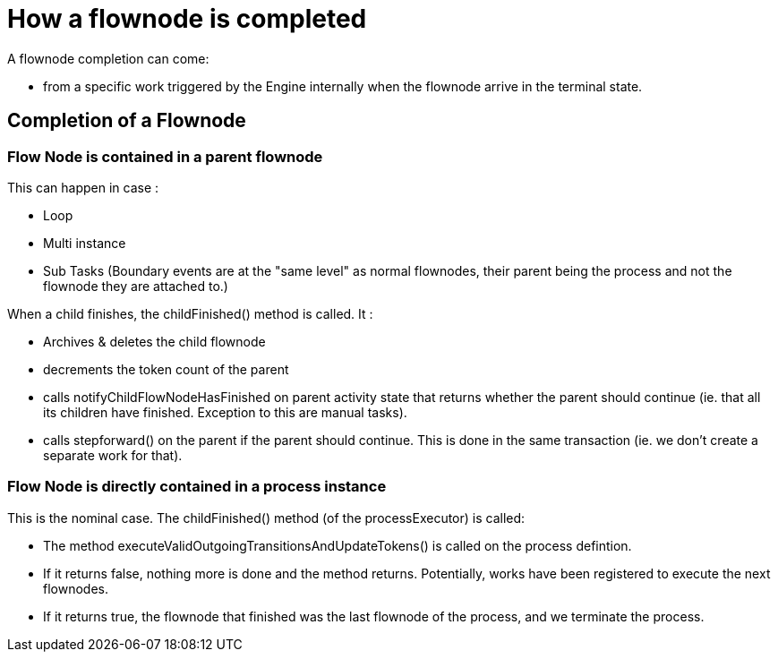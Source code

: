 = How a flownode is completed
:page-aliases: ROOT:how-a-flownode-is-completed.adoc
:description: A flownode completion can come:

A flownode completion can come:

* from a specific work triggered by the Engine internally when the flownode arrive in the terminal state.

== Completion of a Flownode

=== Flow Node is contained in a parent flownode

This can happen in case :

* Loop
* Multi instance
* Sub Tasks
(Boundary events are at the "same level" as normal flownodes, their parent being the process and not the flownode they are attached to.)

When a child finishes, the childFinished() method is called. It :

* Archives & deletes the child flownode
* decrements the token count of the parent
* calls notifyChildFlowNodeHasFinished on parent activity state that returns whether the parent should continue (ie. that all its children have finished. Exception to this are manual tasks).
* calls stepforward() on the parent if the parent should continue. This is done in the same transaction (ie. we don't create a separate work for that).

=== Flow Node is directly contained in a process instance

This is the nominal case. The childFinished() method (of the processExecutor) is called:

* The method executeValidOutgoingTransitionsAndUpdateTokens() is called on the process defintion.
* If it returns false, nothing more is done and the method returns. Potentially, works have been registered to execute the next flownodes.
* If it returns true, the flownode that finished was the last flownode of the process, and we terminate the process.
